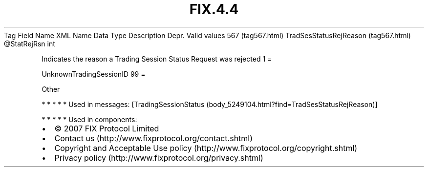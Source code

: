 .TH FIX.4.4 "" "" "Tag #567"
Tag
Field Name
XML Name
Data Type
Description
Depr.
Valid values
567 (tag567.html)
TradSesStatusRejReason (tag567.html)
\@StatRejRsn
int
.PP
Indicates the reason a Trading Session Status Request was rejected
1
=
.PP
UnknownTradingSessionID
99
=
.PP
Other
.PP
   *   *   *   *   *
Used in messages:
[TradingSessionStatus (body_5249104.html?find=TradSesStatusRejReason)]
.PP
   *   *   *   *   *
Used in components:

.PD 0
.P
.PD

.PP
.PP
.IP \[bu] 2
© 2007 FIX Protocol Limited
.IP \[bu] 2
Contact us (http://www.fixprotocol.org/contact.shtml)
.IP \[bu] 2
Copyright and Acceptable Use policy (http://www.fixprotocol.org/copyright.shtml)
.IP \[bu] 2
Privacy policy (http://www.fixprotocol.org/privacy.shtml)
